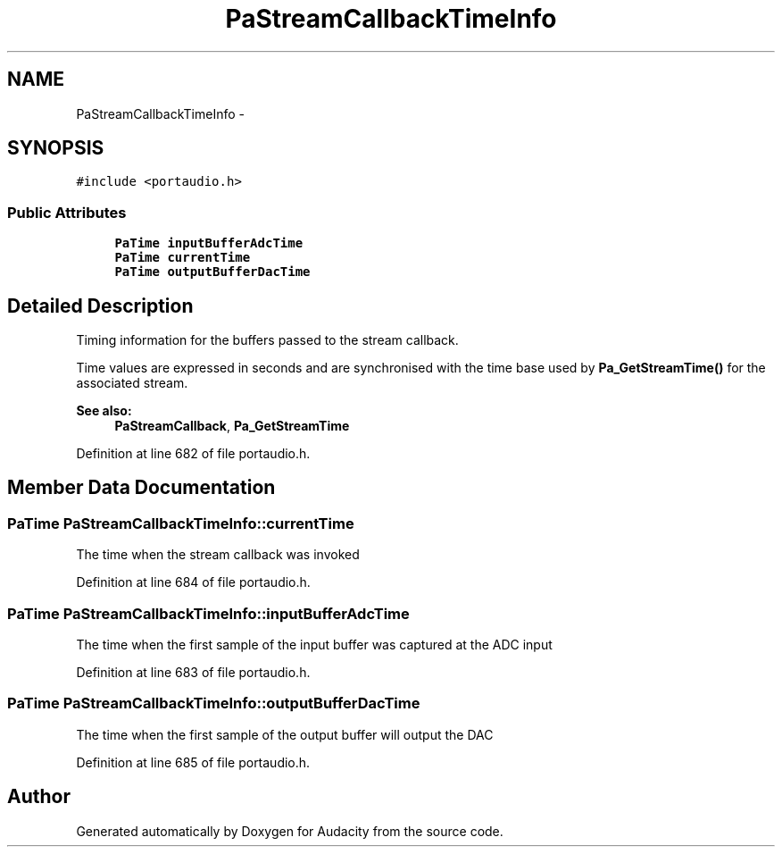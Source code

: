 .TH "PaStreamCallbackTimeInfo" 3 "Thu Apr 28 2016" "Audacity" \" -*- nroff -*-
.ad l
.nh
.SH NAME
PaStreamCallbackTimeInfo \- 
.SH SYNOPSIS
.br
.PP
.PP
\fC#include <portaudio\&.h>\fP
.SS "Public Attributes"

.in +1c
.ti -1c
.RI "\fBPaTime\fP \fBinputBufferAdcTime\fP"
.br
.ti -1c
.RI "\fBPaTime\fP \fBcurrentTime\fP"
.br
.ti -1c
.RI "\fBPaTime\fP \fBoutputBufferDacTime\fP"
.br
.in -1c
.SH "Detailed Description"
.PP 
Timing information for the buffers passed to the stream callback\&.
.PP
Time values are expressed in seconds and are synchronised with the time base used by \fBPa_GetStreamTime()\fP for the associated stream\&.
.PP
\fBSee also:\fP
.RS 4
\fBPaStreamCallback\fP, \fBPa_GetStreamTime\fP 
.RE
.PP

.PP
Definition at line 682 of file portaudio\&.h\&.
.SH "Member Data Documentation"
.PP 
.SS "\fBPaTime\fP PaStreamCallbackTimeInfo::currentTime"
The time when the stream callback was invoked 
.PP
Definition at line 684 of file portaudio\&.h\&.
.SS "\fBPaTime\fP PaStreamCallbackTimeInfo::inputBufferAdcTime"
The time when the first sample of the input buffer was captured at the ADC input 
.PP
Definition at line 683 of file portaudio\&.h\&.
.SS "\fBPaTime\fP PaStreamCallbackTimeInfo::outputBufferDacTime"
The time when the first sample of the output buffer will output the DAC 
.PP
Definition at line 685 of file portaudio\&.h\&.

.SH "Author"
.PP 
Generated automatically by Doxygen for Audacity from the source code\&.
